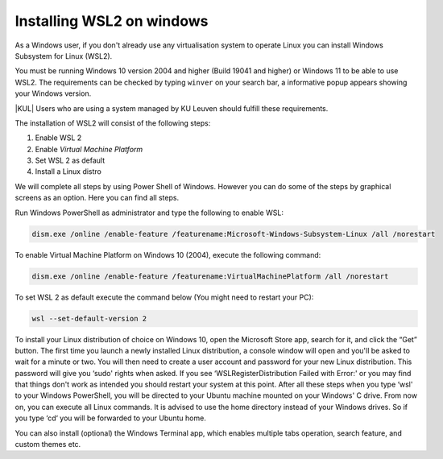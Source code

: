 .. _wsl:

##########################
Installing WSL2 on windows
##########################

As a Windows user, if you don't already use any virtualisation system to
operate Linux you can install Windows Subsystem for Linux (WSL2).

You must be running Windows 10 version 2004 and higher (Build 19041 and higher)
or Windows 11 to be able to use WSL2.
The requirements can be checked by typing ``winver`` on your search bar, a
informative popup appears showing your Windows version.

|KUL| Users who are using a system managed by KU Leuven should fulfill these
requirements. 

The installation of WSL2 will consist of the following steps:

1. Enable WSL 2
2. Enable *Virtual Machine Platform*
3. Set WSL 2 as default
4. Install a Linux distro

We will complete all steps by using Power Shell of Windows. However you can do
some of the steps by graphical screens as an option. Here you can find all
steps.

Run Windows PowerShell as administrator and type the following to enable WSL:

.. code-block::

   dism.exe /online /enable-feature /featurename:Microsoft-Windows-Subsystem-Linux /all /norestart

To enable Virtual Machine Platform on Windows 10 (2004), execute the following command:

.. code-block::
     
   dism.exe /online /enable-feature /featurename:VirtualMachinePlatform /all /norestart

To set WSL 2 as default execute the command below (You might need to restart your PC):

.. code-block::
     
   wsl --set-default-version 2

To install your Linux distribution of choice on Windows 10, open the Microsoft
Store app, search for it, and click the “Get” button.
The first time you launch a newly installed Linux distribution, a console
window will open and you'll be asked to wait for a minute or two.
You will then need to create a user account and password for your new Linux
distribution. This password will give you ‘sudo' rights when asked.
If you see ‘WSLRegisterDistribution Failed with Error:' or you may find that
things don't work as intended you should restart your system at this point.
After all these steps when you type ‘wsl' to your Windows PowerShell, you will
be directed to your Ubuntu machine mounted on your Windows' C drive. From now
on, you can execute all Linux commands. It is advised to use the home directory
instead of your Windows drives. So if you type ‘cd‘ you will be forwarded to
your Ubuntu home.

You can also install (optional) the Windows Terminal app, which enables
multiple tabs operation, search feature, and custom themes etc.
